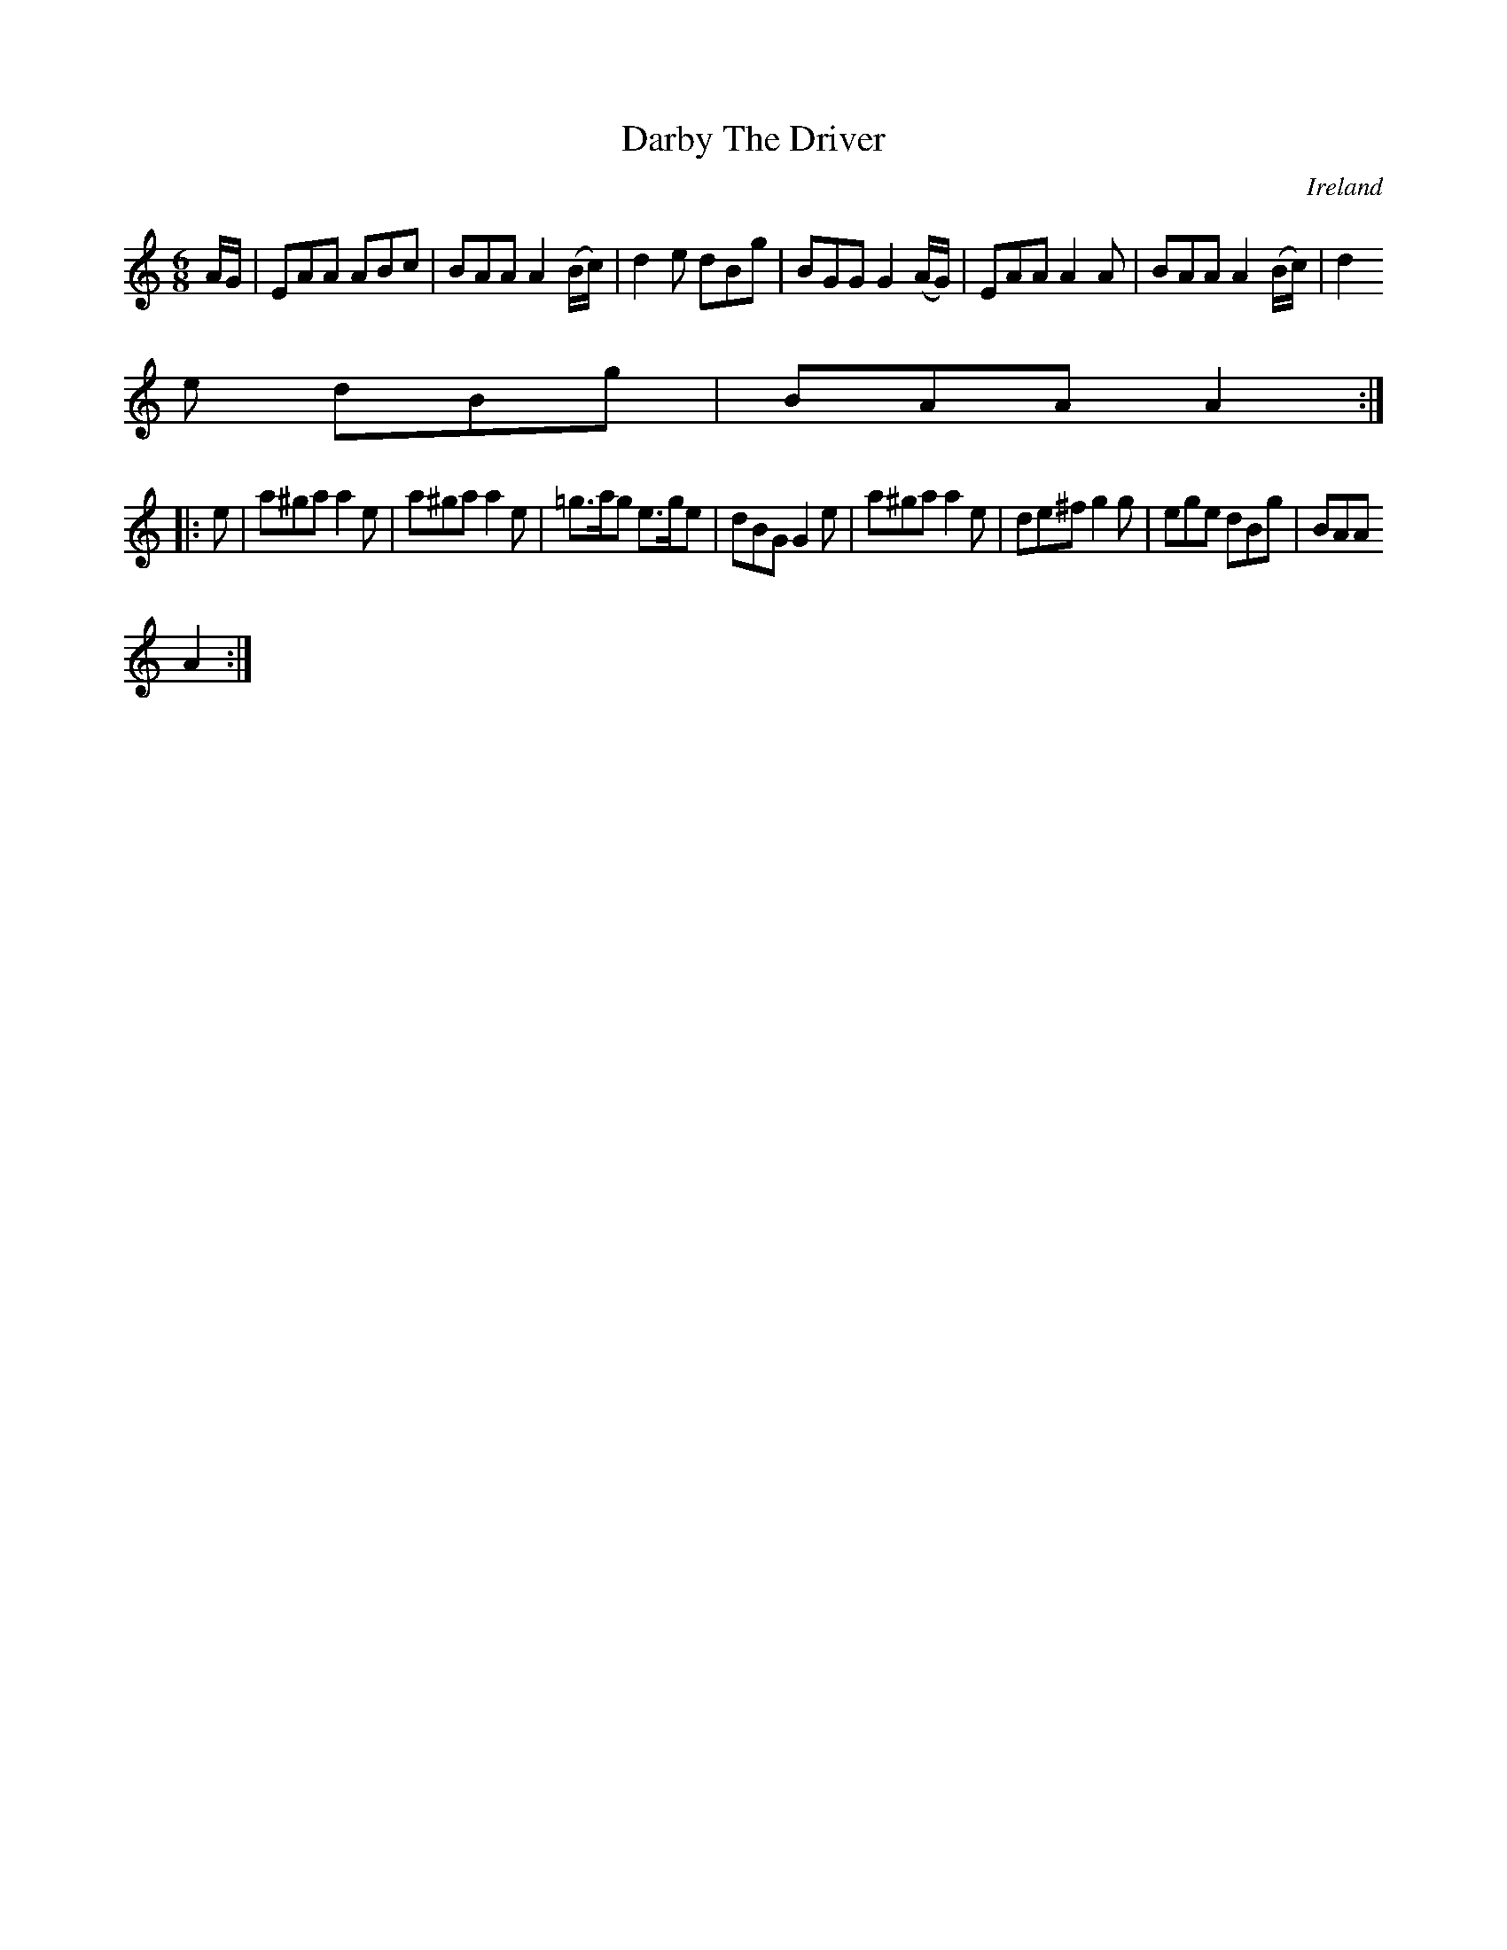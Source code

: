 X:64
T:Darby The Driver
N:anon.
O:Ireland
B:Francis O'Neill: "The Dance Music of Ireland" (1907) no. 64
R:Double jig
Z:Transcribed by Frank Nordberg - http://www.musicaviva.com
N:Music Aviva - The Internet center for free sheet music downloads
M:6/8
L:1/8
K:Am
A/G/|EAA ABc|BAA A2 (B/c/)|d2e dBg|BGG G2 (A/G/)|EAA A2A|BAA A2 (B/c/)|d2
e dBg|BAA A2:|
|:e|a^ga a2e|a^ga a2e|=g>ag e>ge|dBG G2 e|a^ga a2e|de^f g2g|ege dBg|BAA
 A2:|
